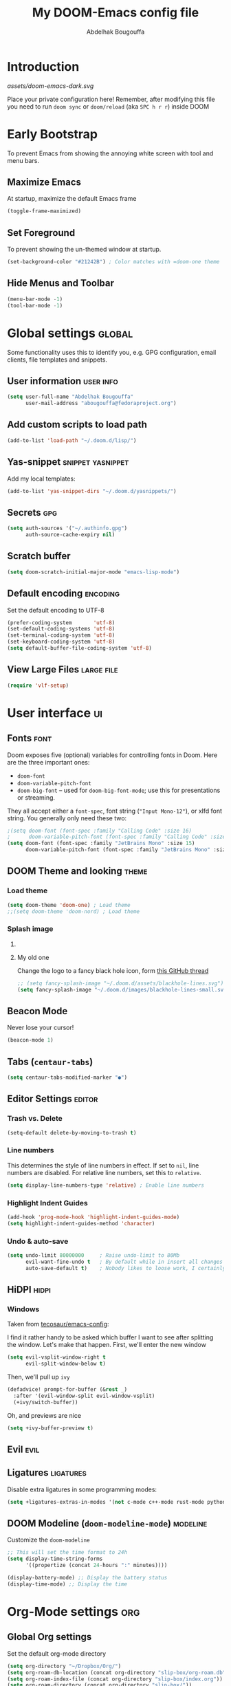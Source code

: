 # -*- fill-column: 100 -*-
#+TITLE: My DOOM-Emacs config file
#+AUTHOR: Abdelhak Bougouffa
#+DESCRIPTION: My config file for DOOM-Emacs
#+STARTUP: fold showstars
#+OPTIONS: toc:t
#+KEYWORDS: configuration dotfile doom emacs
#+LATEX_HEADER: \usepackage[paper=a4paper, left=2cm, right=2cm, top=3cm, bottom=3cm]{geometry}
#+LATEX_HEADER: \emergencystretch 2em%

* Introduction
[[assets/doom-emacs-dark.svg]]

Place your private configuration here! Remember, after modifying this file
you need to run =doom sync= or =doom/reload= (aka =SPC h r r=) inside DOOM

* Early Bootstrap
To prevent Emacs from showing the annoying white screen with tool and menu bars.

** Maximize Emacs
At startup, maximize the default Emacs frame

#+begin_src emacs-lisp
(toggle-frame-maximized)
#+end_src

** Set Foreground
To prevent showing the un-themed window at startup.

#+begin_src emacs-lisp
(set-background-color "#21242B") ; Color matches with =doom-one theme
#+end_src

** Hide Menus and Toolbar
#+begin_src emacs-lisp
(menu-bar-mode -1)
(tool-bar-mode -1)
#+end_src

* Global settings :global:
Some functionality uses this to identify you, e.g. GPG configuration,
email clients, file templates and snippets.

** User information :user:info:
#+begin_src emacs-lisp
(setq user-full-name "Abdelhak Bougouffa"
      user-mail-address "abougouffa@fedoraproject.org")
#+end_src

** Add custom scripts to load path
#+begin_src emacs-lisp
(add-to-list 'load-path "~/.doom.d/lisp/")
#+end_src

** Yas-snippet :snippet:yasnippet:
Add my local templates:

#+begin_src emacs-lisp
(add-to-list 'yas-snippet-dirs "~/.doom.d/yasnippets/")
#+end_src

** Secrets :gpg:
#+begin_src emacs-lisp
(setq auth-sources '("~/.authinfo.gpg")
      auth-source-cache-expiry nil)
#+end_src

** Scratch buffer
#+begin_src emacs-lisp
(setq doom-scratch-initial-major-mode "emacs-lisp-mode")
#+end_src

** Default encoding :encoding:
Set the default encoding to UTF-8

#+begin_src emacs-lisp
(prefer-coding-system       'utf-8)
(set-default-coding-systems 'utf-8)
(set-terminal-coding-system 'utf-8)
(set-keyboard-coding-system 'utf-8)
(setq default-buffer-file-coding-system 'utf-8)
#+end_src

** View Large Files :large:file:
#+begin_src emacs-lisp
(require 'vlf-setup)
#+end_src

** COMMENT Native Comp Emacs :native:gcc:
More information on [[https://akrl.sdf.org/gccemacs.html#orgf5ebdd1][akrl.sdf.org/gccemacs.html]]

Enable native compile for the builtin package manager.

#+begin_src emacs-lisp
(setq package-native-compile t)
#+end_src

*** Compile all Emacs packages
Natively compile all Elisp files under a directory,
no need to do this since =doom sync= natively compile packages.

#+begin_src emacs-lisp :tangle no
(native-compile-async "~/.emacs.d/.local/straight/repos" 'recursively)
#+end_src

#+RESULTS:

Get the number of running compilations:

#+begin_src emacs-lisp :tangle no
(comp-async-runnings)
#+end_src

Block until finished!

#+begin_src emacs-lisp :tangle no
;; block until native compilation has finished
(while (or comp-files-queue
           (> (comp-async-runnings) 0))
  (sleep-for 1))
#+end_src

* User interface :ui:
** Fonts :font:
Doom exposes five (optional) variables for controlling fonts in Doom. Here
are the three important ones:

 - =doom-font=
 - =doom-variable-pitch-font=
 - =doom-big-font= -- used for =doom-big-font-mode=; use this for
   presentations or streaming.

They all accept either a =font-spec=, font string (="Input Mono-12"=), or xlfd
font string. You generally only need these two:

#+begin_src emacs-lisp
;(setq doom-font (font-spec :family "Calling Code" :size 16)
;      doom-variable-pitch-font (font-spec :family "Calling Code" :size 16))
(setq doom-font (font-spec :family "JetBrains Mono" :size 15)
      doom-variable-pitch-font (font-spec :family "JetBrains Mono" :size 15))
#+end_src

** DOOM Theme and looking :theme:
*** COMMENT Set =solaire-mode=
Set =solaire-mode= globally:

#+begin_src emacs-lisp
;; Activate solaire-mode, this have to be called before loading the theme
(solaire-global-mode +1)
#+end_src

*** Load theme
#+begin_src emacs-lisp
(setq doom-theme 'doom-one) ; Load theme
;;(setq doom-theme 'doom-nord) ; Load theme
#+end_src

*** Splash image
**** COMMENT The smart way!
Taken from [[https://github.com/tecosaur/emacs-config/blob/master/config.org#splash-screen][tecosaur/emacs-config]]

#+begin_src emacs-lisp
(defvar fancy-splash-image-template
  (expand-file-name "assets/emacs-e-template.svg" doom-private-dir)
  "Default template svg used for the splash image, with substitutions from ")

(defvar fancy-splash-sizes
  `((:height 300 :min-height 50 :padding (0 . 2))
    (:height 250 :min-height 42 :padding (2 . 4))
    (:height 200 :min-height 35 :padding (3 . 3))
    (:height 150 :min-height 28 :padding (3 . 3))
    (:height 100 :min-height 20 :padding (2 . 2))
    (:height 75  :min-height 15 :padding (2 . 1))
    (:height 50  :min-height 10 :padding (1 . 0))
    (:height 1   :min-height 0  :padding (0 . 0)))
  "list of plists with the following properties
  :height the height of the image
  :min-height minimum `frame-height' for image
  :padding `+doom-dashboard-banner-padding' (top . bottom) to apply
  :template non-default template file
  :file file to use instead of template")

(defvar fancy-splash-template-colours
  '(("$colour1" . keywords) ("$colour2" . type) ("$colour3" . base5) ("$colour4" . base8))
  "list of colour-replacement alists of the form (\"$placeholder\" . 'theme-colour) which applied the template")

(unless (file-exists-p (expand-file-name "theme-splashes" doom-cache-dir))
  (make-directory (expand-file-name "theme-splashes" doom-cache-dir) t))

(defun fancy-splash-filename (theme-name height)
  (expand-file-name (concat (file-name-as-directory "theme-splashes")
                            theme-name
                            "-" (number-to-string height) ".svg")
                    doom-cache-dir))

(defun fancy-splash-clear-cache ()
  "Delete all cached fancy splash images"
  (interactive)
  (delete-directory (expand-file-name "theme-splashes" doom-cache-dir) t)
  (message "Cache cleared!"))

(defun fancy-splash-generate-image (template height)
  "Read TEMPLATE and create an image if HEIGHT with colour substitutions as
   described by `fancy-splash-template-colours' for the current theme"
  (with-temp-buffer
    (insert-file-contents template)
    (re-search-forward "$height" nil t)
    (replace-match (number-to-string height) nil nil)
    (dolist (substitution fancy-splash-template-colours)
      (goto-char (point-min))
      (while (re-search-forward (car substitution) nil t)
        (replace-match (doom-color (cdr substitution)) nil nil)))
    (write-region nil nil
                  (fancy-splash-filename (symbol-name doom-theme) height) nil nil)))

(defun fancy-splash-generate-images ()
  "Perform `fancy-splash-generate-image' in bulk"
  (dolist (size fancy-splash-sizes)
    (unless (plist-get size :file)
      (fancy-splash-generate-image (or (plist-get size :template)
                                       fancy-splash-image-template)
                                   (plist-get size :height)))))

(defun ensure-theme-splash-images-exist (&optional height)
  (unless (file-exists-p (fancy-splash-filename
                          (symbol-name doom-theme)
                          (or height
                              (plist-get (car fancy-splash-sizes) :height))))
    (fancy-splash-generate-images)))

(defun get-appropriate-splash ()
  (let ((height (frame-height)))
    (cl-some (lambda (size) (when (>= height (plist-get size :min-height)) size))
             fancy-splash-sizes)))

(setq fancy-splash-last-size nil)
(setq fancy-splash-last-theme nil)
(defun set-appropriate-splash (&rest _)
  (let ((appropriate-image (get-appropriate-splash)))
    (unless (and (equal appropriate-image fancy-splash-last-size)
                 (equal doom-theme fancy-splash-last-theme)))
    (unless (plist-get appropriate-image :file)
      (ensure-theme-splash-images-exist (plist-get appropriate-image :height)))
    (setq fancy-splash-image
          (or (plist-get appropriate-image :file)
              (fancy-splash-filename (symbol-name doom-theme) (plist-get appropriate-image :height))))
    (setq +doom-dashboard-banner-padding (plist-get appropriate-image :padding))
    (setq fancy-splash-last-size appropriate-image)
    (setq fancy-splash-last-theme doom-theme)
    (+doom-dashboard-reload)))

(add-hook 'window-size-change-functions #'set-appropriate-splash)
(add-hook 'doom-load-theme-hook #'set-appropriate-splash)
#+end_src

**** My old one
Change the logo to a fancy black hole icon, form [[https://github.com/hlissner/doom-emacs/issues/2204#issuecomment-626654221][this GitHub thread]]

[[file:splash-images/blackhole-lines.svg]]

#+begin_src emacs-lisp
;; (setq fancy-splash-image "~/.doom.d/assets/blackhole-lines.svg")
(setq fancy-splash-image "~/.doom.d/images/blackhole-lines-small.svg")
#+end_src

** Beacon Mode
Never lose your cursor!

#+begin_src emacs-lisp
(beacon-mode 1)
#+end_src

** Tabs (=centaur-tabs=)
#+begin_src emacs-lisp
(setq centaur-tabs-modified-marker "●")
#+end_src

** COMMENT Child frames (=ivy-posframe=)
Display =ivy-posframe= at frame top center.

#+begin_src emacs-lisp
(after! ivy-posframe
  (setq ivy-posframe-display-functions-alist '((t . ivy-posframe-display-at-frame-top-center))))
#+end_src

** Editor Settings :editor:
*** Trash vs. Delete
#+begin_src emacs-lisp
(setq-default delete-by-moving-to-trash t)
#+end_src

*** Line numbers
This determines the style of line numbers in effect. If set to =nil=, line
numbers are disabled. For relative line numbers, set this to =relative=.

#+begin_src emacs-lisp
(setq display-line-numbers-type 'relative) ; Enable line numbers
#+end_src

*** Highlight Indent Guides

#+begin_src emacs-lisp
(add-hook 'prog-mode-hook 'highlight-indent-guides-mode)
(setq highlight-indent-guides-method 'character)
#+end_src

*** Undo & auto-save
#+begin_src emacs-lisp
(setq undo-limit 80000000     ; Raise undo-limit to 80Mb
      evil-want-fine-undo t   ; By default while in insert all changes are one big blob. Be more granular
      auto-save-default t)    ; Nobody likes to loose work, I certainly don't
#+end_src

** HiDPI :hidpi:
*** COMMENT HiDPI Scaling
#+begin_src emacs-lisp
(set-face-attribute 'default nil :height 160)
#+end_src

*** COMMENT Fringe HiDPI icons
Taken from Leo Vivier (=zaeph=) configuration

#+begin_src emacs-lisp
;; Set fringe sizes
;; (fringe-mode 20)
;; (set-fringe-style (quote (20 . 10)))

(defun my-define-fringe-bitmap-advice (fun bitmap bits &optional
                                           height width align)
  (when (<= (or width 8) 8)
    (setq width (* (or width 8) 2)
          height (when height (* height 2))
          bits (vconcat (mapcan
                         (lambda (in)
                           (let ((out 0))
                             (dotimes (i 8 (list out out))
                               (setq out (+ out (lsh (* (logand in 1)
                                                        3) (* i 2)))
                                     in (/ in 2)))))
                         bits))))
  (funcall fun bitmap bits height width align))
(advice-add #'define-fringe-bitmap :around #'my-define-fringe-bitmap-advice)

;; (use-package fringe-hidpi-icons)
;; (setq visual-line-fringe-indicators '(left-curly-arrow right-curly-arrow))

;; (use-package prog-mode
;;   ;; Force fringe indicators
;;   :hook ((prog-mode . ab:enable-visual-line-fringe-indicators)
;;          (prog-mode . outline-minor-mode)
;;          (prog-mode . hs-minor-mode))
;;   :config
;;   (defun ab:enable-visual-line-fringe-indicators ()
;;     "Enablle visual-line fringe-indicators."
;;     (setq-local visual-line-fringe-indicators '(left-curly-arrow right-curly-arrow))))
#+end_src

*** Windows
Taken from [[https://github.com/tecosaur/emacs-config][tecosaur/emacs-config]]:

I find it rather handy to be asked which buffer I want to see after splitting
the window. Let's make that happen.
First, we'll enter the new window
#+begin_src emacs-lisp
(setq evil-vsplit-window-right t
      evil-split-window-below t)
#+end_src

Then, we'll pull up ~ivy~
#+begin_src emacs-lisp
(defadvice! prompt-for-buffer (&rest _)
  :after '(evil-window-split evil-window-vsplit)
  (+ivy/switch-buffer))
#+end_src

Oh, and previews are nice
#+begin_src emacs-lisp
(setq +ivy-buffer-preview t)
#+end_src

*** COMMENT Flycheck Margin icons
From [[github.com/flycheck/flycheck/pull/1742]]

#+begin_src emacs-lisp
(use-package flycheck
  :hook ((text-mode prog-mode) . flycheck-mode)
  :hook (flycheck-mode . flycheck-set-indication-mode)
  :config
  (setq flycheck-indication-mode 'left-margin))
#+end_src

** Evil :evil:
*** COMMENT Enable =evil-numbers=
Enable =evil-numbers= for incrementing number in text

#+begin_src emacs-lisp
(require 'evil-numbers)

(define-key evil-normal-state-map "g=" 'evil-numbers/inc-at-pt)
(define-key evil-normal-state-map "g-" 'evil-numbers/dec-at-pt)

;;(global-set-key (kbd "C-c +") 'evil-numbers/inc-at-pt)
;;(global-set-key (kbd "C-c -") 'evil-numbers/dec-at-pt)
#+end_src

** Ligatures :ligatures:
Disable extra ligatures in some programming modes:

#+begin_src emacs-lisp
(setq +ligatures-extras-in-modes '(not c-mode c++-mode rust-mode python-mode))
#+end_src

** DOOM Modeline (=doom-modeline-mode=) :modeline:
Customize the =doom-modeline=

#+begin_src emacs-lisp
;; This will set the time format to 24h
(setq display-time-string-forms
      '((propertize (concat 24-hours ":" minutes))))

(display-battery-mode) ;; Display the battery status
(display-time-mode) ;; Display the time
#+end_src

* COMMENT Spell checking :spell:
** Set the default =ispell= dictionary
Set =ispell='s dictionary to american  english by default.

#+begin_src emacs-lisp
(setq ispell-dictionary "american")
#+end_src

** Use =hunspell= to correct mistakes :hunspell:
Having =flyspell= and =hunspell= enabled in =init.el=, first install theses packages:

#+begin_example shell
sudo pacman -S hunspell hunspell-en_US hunspell-en_GB hunspell-fr
#+end_example

Then configure dictionaries:

#+begin_src emacs-lisp
(add-to-list 'ispell-local-dictionary-alist '("francais"
                                              "[[:alpha:]]"
                                              "[^[:alpha:]]"
                                              "[']"
                                              t
                                              ("-d" "fr_FR"); Dictionary file name
                                              nil
                                              utf-8))

(add-to-list 'ispell-local-dictionary-alist '("english"
                                              "[[:alpha:]]"
                                              "[^[:alpha:]]"
                                              "[']"
                                              t
                                              ("-d" "en_US")
                                              nil
                                              utf-8))

(setq ispell-program-name "hunspell"   ; Use hunspell to correct mistakes
      ispell-dictionary   "english")  ; Default dictionary to use
#+end_src

** COMMENT Shortcuts to change dictionary :dict:
#+begin_src emacs-lisp
(defun ab-conf/spelldict (lang)
  "Switch between language dictionaries."
  (interactive)
  (cond ((eq lang 1)
         (setq flyspell-default-dictionary "american")
         (setq ispell-dictionary "american")
         (spell-fu-mode-disable)
         (spell-fu-mode-enable)
         (message "Dictionary changed to 'american'"))
        ((eq lang 2)
         (setq flyspell-default-dictionary "francais")
         (setq ispell-dictionary "francais")
         (spell-fu-mode-disable)
         (spell-fu-mode-enable)
         (message "Dictionary changed to 'francais'"))
        (t (message "No changes have been made."))))

(map! :leader
      :desc "spell/lang" "l")

(map! :leader
      :desc "ispell dictionary" "l d")

(map! :leader
      :desc "American" "l d a" #'(lambda () (interactive) (ab-conf/spelldict 1)))

(map! :leader
      :desc "Français" "l d f" #'(lambda () (interactive) (ab-conf/spelldict 2)))
#+end_src

** COMMENT Language Tool :langtool:
#+begin_src emacs-lisp
(require 'langtool)

(map! :leader
      :desc "langtool" "l l")

(map! :leader
      :desc "Check" "l l l" #'langtool-check)

(map! :leader
      :desc "Correct buffer" "l l b" #'langtool-correct-buffer)

(map! :leader
      :desc "Stop server" "l l s" #'langtool-server-stop)

(map! :leader
      :desc "Done checking" "l l d" #'langtool-check-done)

(map! :leader
      :desc "Show msg at point" "l l m" #'langtool-show-message-at-point)

(map! :leader
      :desc "Next error" "l l n" #'langtool-goto-next-error)

(map! :leader
      :desc "Previous error" "l l p" #'langtool-goto-previous-error)

(map! :leader
      :desc "Switch default language" "l l L" #'langtool-switch-default-language)
#+end_src

* Org-Mode settings :org:
** Global Org settings
Set the default org-mode directory

#+begin_src emacs-lisp
(setq org-directory "~/Dropbox/Org/")
(setq org-roam-db-location (concat org-directory "slip-box/org-roam.db"))
(setq org-roam-index-file (concat org-directory "slip-box/index.org"))
(setq org-roam-directory (concat org-directory "slip-box/"))
(setq +org-capture-emails-file (concat org-directory "inbox.org"))
(setq +org-capture-todo-file (concat org-directory "inbox.org"))
(setq +org-capture-projects-file (concat org-directory "projects.org"))
(setq +org-capture-todo-file (concat org-directory "agenda.org"))
#+end_src

** Prettify Org Mode :prettify:
*** COMMENT Change font size for section levels
#+begin_src emacs-lisp
(custom-set-faces
 '(org-document-title ((t (:inherit default :height 1.5 :underline nil))))
 '(org-tag ((t (:inherit default :weight bold :height 1.0))))
 '(org-level-1 ((t (:inherit outline-1 :height 1.3))))
 '(org-level-2 ((t (:inherit outline-2 :height 1.15))))
 '(org-level-3 ((t (:inherit outline-3 :height 1.1))))
 '(org-level-4 ((t (:inherit outline-4 :height 1.0))))
 '(org-level-5 ((t (:inherit outline-5 :height 1.0))))
 )
#+end_src

*** COMMENT Org Bullets :bullets:
Enable =org-bullets= to use prettier unicode symbols in Org files

#+begin_src emacs-lisp
(require 'org-bullets)
(add-hook 'org-mode-hook (lambda () (org-bullets-mode 1)))
#+end_src

*** Ellipsis
Change the three dots on collapsed Org Mode sections

#+begin_src emacs-lisp
(setq org-ellipsis " ▼ ")

(custom-set-faces
 '(org-ellipsis ((t (:weight normal :height 0.8 :foreground "#AAAA3A")))))
#+end_src

*** Hide Markup
#+begin_src emacs-lisp
(setq org-hide-emphasis-markers t)
#+end_src

** COMMENT Export PDF with =mintex=
Enable syntax highlighting in exported PDFs

#+begin_src emacs-lisp
(require 'org)
(require 'ox-latex)
(add-to-list 'org-latex-packages-alist '("" "minted"))
(setq org-latex-listings 'minted)

(setq org-latex-pdf-process
      '("pdflatex -shell-escape -interaction nonstopmode -output-directory %o %f"
        "pdflatex -shell-escape -interaction nonstopmode -output-directory %o %f"
        "pdflatex -shell-escape -interaction nonstopmode -output-directory %o %f"))

(setq org-src-fontify-natively t)
#+end_src

** COMMENT RTL languages :rtl:arabic:
Enables [[https://www.gnu.org/software/emacs/manual/html_node/emacs/Bidirectional-Editing.html][bidirectional editing]]

#+begin_src emacs-lisp
(defun ab-conf/set-bidi-env ()
  "interactive"
  (setq bidi-paragraph-direction 'nil))
(add-hook 'org-mode-hook 'ab-conf/set-bidi-env)
#+end_src

** COMMENT Org-CV :cv:
#+begin_src emacs-lisp
(require 'ox-moderncv)
#+end_src

*** Important notice
In the CV project, you need to import the =moderncv= from the above repo.
The compiling of the exported TeX file may fails, with a
=File `l3regex.sty' not found= error, this seems to be in relation with the new
package names in the TexLive distribution. To solve this, you need to
replace =\RequirePackage{l3regex}= by =\RequirePackage{expl3}= in
the =moderncv.cls= file.

*** Compiling the CV file
To compile, you need to call two functions, you can add them in the file
under a =:noexport:= section:

#+begin_example org

#+begin_src emacs-lisp
(org-export-to-file 'moderncv "filename.tex")
(org-latex-compile "filename.tex")
#+end_src

#+end_example
* Zettelkasten and Note taking
** COMMENT Org Roam
#+begin_src emacs-lisp :tangle yes
(use-package! org-roam
  :defer t
  :custom (org-roam-directory (concat "~/Dropbox/Org/slip-box"))
  ; :bind (("C-c n l" . org-roam-buffer-toggle)
  ;       ("C-c n f" . org-roam-node-find))
  :config (org-roam-setup))
#+end_src

*** COMMENT Org Roam Capture templates
#+begin_src emacs-lisp
(after! org-roam
  (setq org-roam-capture-templates
        '(("d" "default" plain
           (function org-roam-capture--get-point)
           "%?"
           :file-name "%<%Y%m%d%H%M%S>-${slug}"
           :head "#+title: ${title}\n#+created: %u\n#+last_modified: %U\n\n"
           :unnarrowed t))

        org-roam-capture-ref-templates
        '(("r" "ref" plain (function org-roam-capture--get-point)
           "%?"
           :file-name "web/${slug}"
           :head "#+title: ${title}\n#+roam_key: ${ref}\n#+created: %u\n#+last_modified: %U\n- source: ${ref}\n\n${body}\n"
           :unnarrowed t)

          ("i" "incremental" plain
           (function org-roam-capture--get-point)
           "* ${body}"
           :file-name "web/${slug}"
           :head "#+title: ${title}\n#+roam_key: ${ref}\n#+created: %u\n#+last_modified: %U\n\n${body}"
           :unnarrowed t
           :empty-lines-before 1))

        org-roam-dailies-capture-templates
        '(("d" "default" entry #'org-roam-capture--get-point
           "* %?"
           :file-name "scratch/%<%Y-%m-%d>"
           :head "#+title: %<%Y-%m-%d>\n\n"
           :add-created t))))
#+end_src

*** COMMENT Bookmark and protocol app
Add this as a bookmark in your browser:

#+begin_example js
javascript:(function(){var escapeSym=(text)=>encodeURIComponent(text).replaceAll("[(]",escape("(")).replaceAll("[)]",escape(")")).replaceAll("[']",escape("'"));location.href='org-protocol://roam-ref?template=r'+'&ref='+encodeURIComponent(location.href)+'&title='+escapeSym(document.title)+'&body='+escapeSym(window.getSelection().toString())})()
#+end_example

And create this desktop application:

#+begin_src conf :tangle ~/.local/share/applications/org-protocol.desktop :exports code
[Desktop Entry]
Name=Org-Protocol
Exec=emacsclient %u
Icon=/home/abdelhak/.doom.d/images/org-mode.svg
Type=Application
Terminal=false
MimeType=x-scheme-handler/org-protocol
#+end_src

Associate =org-protocol://= links with the app:

#+begin_example sh
xdg-mime default org-protocol.desktop x-scheme-handler/org-protocol
#+end_example

*** COMMENT Org Roam Server
#+begin_src emacs-lisp
(use-package org-roam-server
  :ensure t
  :config
  (setq org-roam-server-host "127.0.0.1"
        org-roam-server-port 8080
        org-roam-server-authenticate nil
        org-roam-server-export-inline-images t
        org-roam-server-serve-files nil
        org-roam-server-served-file-extensions '("pdf" "mp4" "ogv")
        org-roam-server-network-poll t
        org-roam-server-network-arrows nil
        org-roam-server-network-label-truncate t
        org-roam-server-network-label-truncate-length 60
        org-roam-server-network-label-wrap-length 20))
#+end_src

*** COMMENT Bidirectional Link Auto Complete
#+begin_src emacs-lisp
(set-company-backend! 'org-roam-mode '(company-capf
                                       company-yasnippet
                                       company-dabbrev))
#+end_src

** COMMENT Vulpea
#+begin_src emacs-lisp :tangle yes
(use-package vulpea
  :config
     (vulpea-setup))
#+end_src

*** Migration
#+begin_src emacs-lisp :tangle yes
(defun org-roam-v1-to-v2 ()
  ;; Create file level ID
  (org-with-point-at 1
    (org-id-get-create))
  ;; Replace roam_key into properties drawer roam_ref
  (when-let* ((refs (mapcan #'split-string-and-unquote
                            (cdar (org-collect-keywords '("roam_key"))))))
    (let ((case-fold-search t))
      (org-with-point-at 1
        (org-set-property "ROAM_REFS" (combine-and-quote-strings refs))
        (while (re-search-forward "^#\\+roam_key:" (point-max) t)
          (kill-line 1)))))

  ;; Replace roam_alias into properties drawer roam_aliases
  (when-let* ((aliases (mapcan #'split-string-and-unquote
                               (cdar (org-collect-keywords '("roam_alias"))))))
    (let ((case-fold-search t))
      (org-with-point-at 1
        (org-set-property "ROAM_ALIASES" (combine-and-quote-strings aliases))
        (while (re-search-forward "^#\\+roam_alias:" (point-max) t)
          (kill-line 1)))))

  ;; Replace #+roam_tags into #+filetags
  (org-with-point-at 1
    (let ((case-fold-search t))
      (while (search-forward "#+roam_tags:" nil t)
        (replace-match "#+filetags:" nil t))))
  (save-buffer))

;; Step 1: Convert all v1 files to v2 files
(dolist (f (org-roam--list-all-files))
  (with-current-buffer (find-file-noselect f)
    (org-roam-v1-to-v2)))

;; Step 2: Build cache
(org-roam-db-sync 'force)

;; Step 3: Replace all file links with id links where possible
(defun org-roam-replace-file-links-with-id ()
  (org-with-point-at 1
    (while (re-search-forward org-link-bracket-re nil t)
      (let* ((mdata (match-data))
             (path (match-string 1))
             (desc (match-string 2)))
        (when (string-prefix-p "file:" path)
          (setq path (expand-file-name (substring path 5)))
          (when-let ((node-id (caar (org-roam-db-query [:select [id] :from nodes
                                                        :where (= file $s1)
                                                        :and (= level 0)] path))))
            (set-match-data mdata)
            (replace-match (org-link-make-string (concat "id:" node-id) desc))))))))

(dolist (f (org-roam--list-all-files))
  (with-current-buffer (find-file-noselect f)
    (org-roam-replace-file-links-with-id)))
#+end_src

#+RESULTS:

** Deft
#+begin_src emacs-lisp
;; (defun ab-conf/deft-parse-summary (str title)
;;   (cond ((string-match "#\\+\\broam_tags\\b: \\(.*\\)$" str) (match-string 1 str))
;;         (t "no-tag")))
;; (defcustom ab-conf/deft-strip-summary-regexp "#\\+\\broam_tags\\b: \\(.*\\)\n"
;;   "Regular expression to remove file contents displayed in summary. Presently removes blank lines and `org-mode' metadata statements."
;;  :type 'regexp
;;  :safe 'stringp
;;  :group 'deft)

(use-package deft
  :after org
  :custom
  (deft-recursive t)
  (deft-use-filter-string-for-filename t)
  (deft-default-extension "org")
  (deft-extensions '("org" "md"))
  ;;(deft-strip-summary-regexp "#\\+\\broam_tags\\b: \\(.*\\)$")
  (deft-directory "~/Dropbox/Org/slip-box/"))
;; (advice-add 'deft-parse-summary :around #'ab-conf/deft-parse-summary)
#+end_src
** Org Ref :ref:bibtex:
#+begin_src emacs-lisp
(use-package! org-ref
    :after org
    :init
        ; code to run before loading org-ref
        (let ((cache-dir (concat doom-cache-dir "org-ref")))
          (unless (file-exists-p cache-dir)
            (make-directory cache-dir t))
          (setq orhc-bibtex-cache-file (concat cache-dir "/orhc-bibtex-cache")))
    :config
        ; code to run after loading org-ref
        (setq! org-ref-default-bibliography '("~/Dropbox/Org/zotero-library.bib")
           org-ref-pdf-directory "~/Zotero/storage/"
           org-ref-bibliography-notes "~/Dropbox/Org/ref/notes.org"
           reftex-default-bibliography org-ref-default-bibliography
           org-export-with-broken-links t
           org-latex-pdf-process '("latexmk -pdflatex='pdflatex -interaction nonstopmode' -pdf -bibtex -f %f")))

(after! org
  (require 'org-ref))

;; (setq bibtex-autokey-year-length 4
;;       bibtex-autokey-name-year-separator "-"
;;       bibtex-autokey-year-title-separator "-"
;;       bibtex-autokey-titleword-separator "-"
;;       bibtex-autokey-titlewords 2
;;       bibtex-autokey-titlewords-stretch 1
;;       bibtex-autokey-titleword-length 5)

;; (require 'dash)
;; (setq org-latex-default-packages-alist
;;       (-remove-item
;;        '("" "hyperref" nil)
;;        org-latex-default-packages-alist))

;; ;; Append new packages
;; (add-to-list 'org-latex-default-packages-alist '("" "natbib" "") t)
;; (add-to-list 'org-latex-default-packages-alist
;; 	     '("linktocpage,pdfstartview=FitH,colorlinks,
;; linkcolor=blue,anchorcolor=blue,
;; citecolor=blue,filecolor=blue,menucolor=blue,urlcolor=blue"
;; 	       "hyperref" nil)
;; 	     t)

;; some requires for basic org-ref usage
;; (require 'org-ref)
;; (require 'org-ref-pdf)
;; (require 'org-ref-url-utils)
#+end_src

*** Pandoc :pandoc:
#+begin_src emacs-lisp
(use-package! ox-pandoc
  :after org)
;; default options for all output formats
(setq org-pandoc-options '((standalone . _)))
;; cancel above settings only for 'docx' format
(setq org-pandoc-options-for-docx '((standalone . nil)))
;; special settings for beamer-pdf and latex-pdf exporters
(setq org-pandoc-options-for-beamer-pdf '((pdf-engine . "xelatex")))
(setq org-pandoc-options-for-latex-pdf '((pdf-engine . "pdflatex")))
;; special extensions for markdown_github output
(setq org-pandoc-format-extensions '(markdown_github+pipe_tables+raw_html))
#+end_src
*** PDF viewer :pdf:
Org opens PDF files with Zathura

#+begin_example shell
# First install the zathura and the plugins
pacman -S zathura-pdf-poppler zathura-ps zathura-cb zathura-djvu zathura
#+end_example

#+begin_src emacs-lisp
(setq org-ref-open-pdf-function
      (lambda (fpath)
        (start-process "zathura" "*helm-bibtex-zathura*" "/usr/bin/zathura" fpath)))
#+end_src

** Org Journal
#+begin_src emacs-lisp
(use-package! org-journal
  ;;:bind
  ;;("C-c n j" . org-journal-new-entry)
  :custom
  (org-journal-dir "~/Dropbox/Org/journal/")
  (org-journal-date-prefix "#+TITLE: ")
  (org-journal-file-format "%Y-%m-%d.org")
  (org-journal-date-format "%A, %d %B %Y"))

;; To display the TODOs on the Org agenda
(setq org-journal-enable-agenda-integration t)
#+end_src

** Literate programming (=org-babel=) :babel:literate:
*** COMMENT Babel languages
#+begin_src emacs-lisp
(org-babel-do-load-languages
 'org-babel-load-languages
 '(
   (C . t)
   (C++ . t)
   (R . t)
   (calc . t)
   (ditaa . t)
   (dot . t)
   (emacs-lisp . t)
   (eshell . t)
   (gnuplot . t)
   (latex . t)
   (lisp . t)
   (lua . t)
   (makefile . t)
   (matlab . t)
   (ocaml . t)
   (octave . t)
   (org . t)
   (perl . t)
   (plantuml . t)
   (processing . t)
   (python . t)
   (ruby . t)
   (screen . t)
   (sed . t)
   (shell . t)
   (sql . t)
   (sqlite . t)
   ))

;; (setq org-src-preserve-indentation t)
#+end_src

*** COMMENT Source blocks (=src=) templates
**** Enable the new template system for Org Mode 9.2 and later
#+begin_src emacs-lisp
(setq ab-conf/new-org-templates t) ;;; (version<= "9.2" (org-version))
(when ab-conf/new-org-templates
  (require 'org-tempo))
#+end_src

**** Template definitions for old and new template systems
#+begin_src emacs-lisp
(defun ab-conf/add-org-template (old-style-template)
  (add-to-list 'org-structure-template-alist
               (if ab-conf/new-org-templates ; change the template format for Org Mode >= 9.8
                   (cons
                    (car old-style-template)
                    ;; Take the second element and trim the #+begin_ and #+end_src
                    ;; to fit the new template style
                    ;; For example,
                    ;; ("m" "#+begin_src emacs-lisp\n\n#+end_src" "<src lang=\"emacs-lisp\">\n\n</src>")
                    ;; becomes
                    ;; ("m" "src emacs-lisp\n\n" "<src lang=\"emacs-lisp\">\n\n</src>")
                    (string-trim-right
                     (substring (car (cdr old-style-template)) 8 -9)))
                 old-style-template)))
#+end_src

**** Define templates
To use this type the prefix (like =<s=) and then =TAB=

| *Prefix* | *Language + Options*                            |
|--------+-----------------------------------------------|
| =<s=     | Generic (=#src= block)                          |
|--------+-----------------------------------------------|
| =<m=     | Emacs Lisp                                    |
|--------+-----------------------------------------------|
| =<r=     | R                                             |
| =<R=     | R + session + graphics                        |
| =<RR=    | Like =R=, with graphics stored with the project |
|--------+-----------------------------------------------|
| =<p=     | Python                                        |
| =<P=     | Python + session                              |
| =<PP=    | Python + session + graphics                   |
|--------+-----------------------------------------------|
| =<b=     | Bash shell                                    |
| =<B=     | Badh shell + session                          |
| =<bn=    | Bash shell (no options)                       |
|--------+-----------------------------------------------|
| =<g=     | Graphviz                                      |
|--------+-----------------------------------------------|

***** Generic =src= block =<s=
#+begin_src emacs-lisp
(unless ab-conf/new-org-templates
  ;; this template is predefined in the new templating system
  (ab-conf/add-org-template
   '("s" "#+begin_src ?\n\n#+end_src" "<src lang=\"?\">\n\n</src>")))
#+end_src

***** Emacs-Lisp (=<m=)
#+begin_src emacs-lisp
;; Emacs-lisp
(ab-conf/add-org-template
 '("m" "#+begin_src emacs-lisp\n\n#+end_src" "<src lang=\"emacs-lisp\">\n\n</src>"))
#+end_src

***** R (=<r=, =<R=, =<RR=)
#+begin_src emacs-lisp
;; R
(ab-conf/add-org-template
 '("r" "#+begin_src R :results output :session *R* :exports both\n\n#+end_src" "<src lang=\"R\">\n\n</src>"))

;; R, this creates an R block for graphics
;; that are stored in the =/tmp/=.
(ab-conf/add-org-template
 '("R" "#+begin_src R :results output graphics :file (org-babel-temp-file \"figure\" \".png\") :exports both :width 600 :height 400 :session *R* \n\n#+end_src" "<src lang=\"R\">\n\n</src>"))

;; R, this creates an R block for
;; graphics that are stored in the directory of the current file.
(ab-conf/add-org-template
 '("RR" "#+begin_src R :results output graphics :file  (org-babel-temp-file (concat (file-name-directory (or load-file-name buffer-file-name)) \"figure-\") \".png\") :exports both :width 600 :height 400 :session *R* \n\n#+end_src" "<src lang=\"R\">\n\n</src>"))
#+end_src

***** Python (=<p=, =<P=, =<PP=)
#+begin_src emacs-lisp
;; Python
(ab-conf/add-org-template
 '("p" "#+begin_src python :results output :exports both\n\n#+end_src" "<src lang=\"python\">\n\n</src>"))

(ab-conf/add-org-template
 '("P" "#+begin_src python :results output :session *py* :exports both\n\n#+end_src" "<src lang=\"python\">\n\n</src>"))

(ab-conf/add-org-template
 '("PP" "#+begin_src python :results file :session *py* :var matplot_lib_filename=(org-babel-temp-file \"figure\" \".png\") :exports both\nimport matplotlib.pyplot as plt\n\nimport numpy\nx=numpy.linspace(-15,15)\nplt.figure(figsize=(10,5))\nplt.plot(x,numpy.cos(x)/x)\nplt.tight_layout()\n\nplt.savefig(matplot_lib_filename)\nmatplot_lib_filename\n#+end_src" "<src lang=\"python\">\n\n</src>"))
#+end_src

***** Bash Shell (=<b=, =<B=, =<bn=)
#+begin_src emacs-lisp
;; Bash Shell
(if (memq system-type '(windows-nt ms-dos))
    ;; Non-session shell execution does not seem to work under Windows, so we use
    ;; a named session just like for B.
    (ab-conf/add-org-template
     '("b" "#+begin_src shell :session session :results output :exports both\n\n#+end_src" "<src lang=\"sh\">\n\n</src>"))
  (ab-conf/add-org-template
   '("b" "#+begin_src shell :results output :exports both\n\n#+end_src" "<src lang=\"sh\">\n\n</src>")))

;; Bash Shell, this comes with a session argument (e.g., in case you want to keep ssh connexions open).
(ab-conf/add-org-template
 '("B" "#+begin_src shell :session *shell* :results output :exports both \n\n#+end_src" "<src lang=\"sh\">\n\n</src>"))

;; Bash Shell, simple box
(ab-conf/add-org-template
 '("bn" "#+begin_src shell \n\n#+end_src" "<src lang=\"sh\">\n\n</src>"))
#+end_src

***** Graphviz (=<g=)
#+begin_src emacs-lisp
;; Graphviz
(ab-conf/add-org-template
 '("g" "#+begin_src dot :results output graphics :file \"/tmp/graph.pdf\" :exports both
digraph G {
node [color=black,fillcolor=white,shape=rectangle,style=filled,fontname=\"Lato\"];
A[label=\"A\"]
B[label=\"B\"]
A->B
}\n#+end_src" "<src lang=\"dot\">\n\n</src>"))
#+end_src

*** COMMENT Set custom path for =ditaa= :ditaa:
#+begin_src emacs-lisp
(setq org-ditaa-jar-path "/usr/share/java/ditaa/")
#+end_src

* GTD workflow :gtd:
Parts from this section has been taken form [[https://www.labri.fr/perso/nrougier/GTD/index.html][Nicolas P. Rougier - Get Things Done with Emacs]] article.

** Files and directories
#+begin_src emacs-lisp
(setq org-agenda-files (list "~/Dropbox/Org/inbox.org" "~/Dropbox/Org/agenda.org"
                             "~/Dropbox/Org/notes.org" "~/Dropbox/Org/projects.org"))
#+end_src

*** COMMENT Initial content of files
**** The =inbox.org= file:
#+begin_example org :eval never
#+STARTUP: content showstars indent
#+FILETAGS: inbox
#+end_example

The =STARTUP= line defines some buffer settings (initial visibility, indent mode and star visibility)
while the =FILETAGS= line define a common tag that will be inherited by all entries (=inbox= in this case).

**** The =agenda.org= file:
#+begin_example org
#+STARTUP: hideall showstars indent
#+TAGS:    event(e) meeting(m) deadline(d)
#+TAGS:    @outside(o) @company(p) @lab(b) @online(l) @canceled(c)
#+end_example

**** The =projects.org= file:
#+begin_example org
#+STARTUP: content showstars indent
#+TAGS: @home(h) @work(w) @mail(m) @comp(c) @web(b)
#+PROPERTY: Effort_ALL 0 0:05 0:10 0:15 0:30 0:45 1:00 2:00 4:00

# UNCOMMEND THESE LINES
# * Students :students:
# * Team :team:
# * Collaboratorive projects :collab:project:
# * Events organization :events:
# * Academic papers :article:
# * University :univ:
# * Personal projects :personal:project:
# * ez-Wheel :ezwheel:
# * Home :home:
#+end_example

** Capture and inbox :capture:
Taken from [[https://github.com/tecosaur/emacs-config/blob/master/config.org#splash-screen][tecosaur/emacs-config]]

#+begin_src emacs-lisp
(use-package! doct
  :commands (doct))

(after! org-capture
 ; <<prettify-capture>>

  (defun +doct-icon-declaration-to-icon (declaration)
    "Convert :icon declaration to icon"
    (let ((name (pop declaration))
          (set  (intern (concat "all-the-icons-" (plist-get declaration :set))))
          (face (intern (concat "all-the-icons-" (plist-get declaration :color))))
          (v-adjust (or (plist-get declaration :v-adjust) 0.01)))
      (apply set `(,name :face ,face :v-adjust ,v-adjust))))

  (defun +doct-iconify-capture-templates (groups)
    "Add declaration's :icon to each template group in GROUPS."
    (let ((templates (doct-flatten-lists-in groups)))
      (setq doct-templates (mapcar (lambda (template)
                                     (when-let* ((props (nthcdr (if (= (length template) 4) 2 5) template))
                                                 (spec (plist-get (plist-get props :doct) :icon)))
                                       (setf (nth 1 template) (concat (+doct-icon-declaration-to-icon spec)
                                                                      "\t"
                                                                      (nth 1 template))))
                                     template)
                                   templates))))

  (setq doct-after-conversion-functions '(+doct-iconify-capture-templates))

  (defun set-org-capture-templates ()
    (setq org-capture-templates
          (doct `(("Personal todo" :keys "t"
                   :icon ("checklist" :set "octicon" :color "green")
                   :file +org-capture-todo-file
                   :prepend t
                   :headline "Inbox"
                   :type entry
                   :template ("* TODO %?"
                              "%i %a")
                   )
                  ("Personal note" :keys "n"
                   :icon ("sticky-note-o" :set "faicon" :color "green")
                   :file +org-capture-todo-file
                   :prepend t
                   :headline "Inbox"
                   :type entry
                   :template ("* %?"
                              "%i %a"))
                  ("Email" :keys "e"
                   :icon ("envelope" :set "faicon" :color "blue")
                   :file +org-capture-todo-file
                   :prepend t
                   :headline "Inbox"
                   :type entry
                   :template ("* TODO %^{type|reply to|contact} %\\3 %? :email:"
                              "Send an email %^{urgancy|soon|ASAP|anon|at some point|eventually} to %^{recipiant}"
                              "about %^{topic}"
                              "%U %i %a"))
                  ("Interesting" :keys "i"
                   :icon ("eye" :set "faicon" :color "lcyan")
                   :file +org-capture-todo-file
                   :prepend t
                   :headline "Interesting"
                   :type entry
                   :template ("* [ ] %{desc}%? :%{i-type}:"
                              "%i %a")
                   :children (("Webpage" :keys "w"
                               :icon ("globe" :set "faicon" :color "green")
                               :desc "%(org-cliplink-capture) "
                               :i-type "read:web"
                               )
                              ("Article" :keys "a"
                               :icon ("file-text" :set "octicon" :color "yellow")
                               :desc ""
                               :i-type "read:reaserch"
                               )
;;                            ("\tRecipie" :keys "r"
;;                             :icon ("spoon" :set "faicon" :color "dorange")
;;                             :file +org-capture-recipies
;;                             :headline "Unsorted"
;;                             :template "%(org-chef-get-recipe-from-url)"
;;                             )
                              ("Information" :keys "i"
                               :icon ("info-circle" :set "faicon" :color "blue")
                               :desc ""
                               :i-type "read:info"
                               )
                              ("Idea" :keys "I"
                               :icon ("bubble_chart" :set "material" :color "silver")
                               :desc ""
                               :i-type "idea"
                               )))
                  ("Tasks" :keys "k"
                   :icon ("inbox" :set "octicon" :color "yellow")
                   :file +org-capture-todo-file
                   :prepend t
                   :headline "Tasks"
                   :type entry
                   :template ("* TODO %? %^G%{extra}"
                              "%i %a")
                   :children (("General Task" :keys "k"
                               :icon ("inbox" :set "octicon" :color "yellow")
                               :extra ""
                               )
                              ("Task with deadline" :keys "d"
                               :icon ("timer" :set "material" :color "orange" :v-adjust -0.1)
                               :extra "\nDEADLINE: %^{Deadline:}t"
                               )
                              ("Scheduled Task" :keys "s"
                               :icon ("calendar" :set "octicon" :color "orange")
                               :extra "\nSCHEDULED: %^{Start time:}t"
                               )
                              ))
                  ("Project" :keys "p"
                   :icon ("repo" :set "octicon" :color "silver")
                   :prepend t
                   :type entry
                   :headline "Inbox"
                   :template ("* %{time-or-todo} %?"
                              "%i"
                              "%a")
                   :file ""
                   :custom (:time-or-todo "")
                   :children (("Project-local todo" :keys "t"
                               :icon ("checklist" :set "octicon" :color "green")
                               :time-or-todo "TODO"
                               :file +org-capture-project-todo-file)
                              ("Project-local note" :keys "n"
                               :icon ("sticky-note" :set "faicon" :color "yellow")
                               :time-or-todo "%U"
                               :file +org-capture-project-notes-file)
                              ("Project-local changelog" :keys "c"
                               :icon ("list" :set "faicon" :color "blue")
                               :time-or-todo "%U"
                               :heading "Unreleased"
                               :file +org-capture-project-changelog-file))
                   )
                  ("\tCentralised project templates"
                   :keys "o"
                   :type entry
                   :prepend t
                   :template ("* %{time-or-todo} %?"
                              "%i"
                              "%a")
                   :children (("Project todo"
                               :keys "t"
                               :prepend nil
                               :time-or-todo "TODO"
                               :heading "Tasks"
                               :file +org-capture-central-project-todo-file)
                              ("Project note"
                               :keys "n"
                               :time-or-todo "%U"
                               :heading "Notes"
                               :file +org-capture-central-project-notes-file)
                              ("Project changelog"
                               :keys "c"
                               :time-or-todo "%U"
                               :heading "Unreleased"
                               :file +org-capture-central-project-changelog-file))
                   )))))

  (set-org-capture-templates)
  (unless (display-graphic-p)
    (add-hook 'server-after-make-frame-hook
              (defun org-capture-reinitialise-hook ()
                (when (display-graphic-p)
                  (set-org-capture-templates)
                  (remove-hook 'server-after-make-frame-hook
                               #'org-capture-reinitialise-hook))))))
#+end_src

#+begin_src emacs-lisp :tangle no
(defun org-capture-select-template-prettier (&optional keys)
  "Select a capture template, in a prettier way than default
Lisp programs can force the template by setting KEYS to a string."
  (let ((org-capture-templates
         (or (org-contextualize-keys
              (org-capture-upgrade-templates org-capture-templates)
              org-capture-templates-contexts)
             '(("t" "Task" entry (file+headline "" "Tasks")
                "* TODO %?\n  %u\n  %a")))))
    (if keys
        (or (assoc keys org-capture-templates)
            (error "No capture template referred to by \"%s\" keys" keys))
      (org-mks org-capture-templates
               "Select a capture template\n━━━━━━━━━━━━━━━━━━━━━━━━━"
               "Template key: "
               `(("q" ,(concat (all-the-icons-octicon "stop" :face 'all-the-icons-red :v-adjust 0.01) "\tAbort")))))))
(advice-add 'org-capture-select-template :override #'org-capture-select-template-prettier)

(defun org-mks-pretty (table title &optional prompt specials)
  "Select a member of an alist with multiple keys. Prettified.

TABLE is the alist which should contain entries where the car is a string.
There should be two types of entries.

1. prefix descriptions like (\"a\" \"Description\")
   This indicates that `a' is a prefix key for multi-letter selection, and
   that there are entries following with keys like \"ab\", \"ax\"…

2. Select-able members must have more than two elements, with the first
   being the string of keys that lead to selecting it, and the second a
   short description string of the item.

The command will then make a temporary buffer listing all entries
that can be selected with a single key, and all the single key
prefixes.  When you press the key for a single-letter entry, it is selected.
When you press a prefix key, the commands (and maybe further prefixes)
under this key will be shown and offered for selection.

TITLE will be placed over the selection in the temporary buffer,
PROMPT will be used when prompting for a key.  SPECIALS is an
alist with (\"key\" \"description\") entries.  When one of these
is selected, only the bare key is returned."
  (save-window-excursion
    (let ((inhibit-quit t)
          (buffer (org-switch-to-buffer-other-window "*Org Select*"))
          (prompt (or prompt "Select: "))
          case-fold-search
          current)
      (unwind-protect
          (catch 'exit
            (while t
              (setq-local evil-normal-state-cursor (list nil))
              (erase-buffer)
              (insert title "\n\n")
              (let ((des-keys nil)
                    (allowed-keys '("\C-g"))
                    (tab-alternatives '("\s" "\t" "\r"))
                    (cursor-type nil))
                ;; Populate allowed keys and descriptions keys
                ;; available with CURRENT selector.
                (let ((re (format "\\`%s\\(.\\)\\'"
                                  (if current (regexp-quote current) "")))
                      (prefix (if current (concat current " ") "")))
                  (dolist (entry table)
                    (pcase entry
                      ;; Description.
                      (`(,(and key (pred (string-match re))) ,desc)
                       (let ((k (match-string 1 key)))
                         (push k des-keys)
                         ;; Keys ending in tab, space or RET are equivalent.
                         (if (member k tab-alternatives)
                             (push "\t" allowed-keys)
                           (push k allowed-keys))
                         (insert (propertize prefix 'face 'font-lock-comment-face) (propertize k 'face 'bold) (propertize "›" 'face 'font-lock-comment-face) "  " desc "…" "\n")))
                      ;; Usable entry.
                      (`(,(and key (pred (string-match re))) ,desc . ,_)
                       (let ((k (match-string 1 key)))
                         (insert (propertize prefix 'face 'font-lock-comment-face) (propertize k 'face 'bold) "   " desc "\n")
                         (push k allowed-keys)))
                      (_ nil))))
                ;; Insert special entries, if any.
                (when specials
                  (insert "─────────────────────────\n")
                  (pcase-dolist (`(,key ,description) specials)
                    (insert (format "%s   %s\n" (propertize key 'face '(bold all-the-icons-red)) description))
                    (push key allowed-keys)))
                ;; Display UI and let user select an entry or
                ;; a sub-level prefix.
                (goto-char (point-min))
                (unless (pos-visible-in-window-p (point-max))
                  (org-fit-window-to-buffer))
                (let ((pressed (org--mks-read-key allowed-keys
                                                  prompt
                                                  (not (pos-visible-in-window-p (1- (point-max)))))))
                  (setq current (concat current pressed))
                  (cond
                   ((equal pressed "\C-g") (user-error "Abort"))
                   ;; Selection is a prefix: open a new menu.
                   ((member pressed des-keys))
                   ;; Selection matches an association: return it.
                   ((let ((entry (assoc current table)))
                      (and entry (throw 'exit entry))))
                   ;; Selection matches a special entry: return the
                   ;; selection prefix.
                   ((assoc current specials) (throw 'exit current))
                   (t (error "No entry available")))))))
        (when buffer (kill-buffer buffer))))))
(advice-add 'org-mks :override #'org-mks-pretty)
#+end_src

The [[file:~/.emacs.d/bin/org-capture][org-capture bin]] is rather nice, but I'd be nicer with a smaller frame, and
no modeline.
#+begin_src emacs-lisp
(setf (alist-get 'height +org-capture-frame-parameters) 15)
;; (alist-get 'name +org-capture-frame-parameters) "❖ Capture") ;; ATM hardcoded in other places, so changing breaks stuff
(setq +org-capture-fn
      (lambda ()
        (interactive)
        (set-window-parameter nil 'mode-line-format 'none)
        (org-capture)))
#+end_src

*** COMMENT My old config
#+begin_src emacs-lisp
(setq org-capture-templates
      `(("i" "Inbox" entry (file "inbox.org")
         "* TODO %?\n/Entered on/ %U")
        ("m" "Meeting" entry (file+headline "agenda.org" "Future")
         "* %? :meeting:\n<%<%Y-%m-%d %a %H:00>>")
        ("n" "Note" entry (file "notes.org")
         "* Note (%a)\n/Entered on/ %U\n" "\n" "%?")
        ("e" "Inbox [mu4e]" entry (file "inbox.org")
         "* TODO Reply to \"%a\" %?\n/Entered on/ %U")))


(defun org-capture-inbox ()
  (interactive)
  (call-interactively 'org-store-link)
  (org-capture nil "i"))

(defun org-capture-mail ()
  (interactive)
  (call-interactively 'org-store-link)
  (org-capture nil "@"))
#+end_src

** Display and key bindings
#+begin_src emacs-lisp
;; Use full window for org-capture
;; (add-hook 'org-capture-mode-hook 'delete-other-windows)

;; Key bindings
(define-key global-map            (kbd "C-c a") 'org-agenda)
(define-key global-map            (kbd "C-c c") 'org-capture)
(define-key global-map            (kbd "C-c i") 'org-capture-inbox)

;; Only if you use mu4e
(require 'mu4e)
(define-key mu4e-headers-mode-map (kbd "C-c i") 'org-capture-mail)
(define-key mu4e-view-mode-map    (kbd "C-c i") 'org-capture-mail)
#+end_src

** Refile
#+begin_src emacs-lisp
(setq org-refile-use-outline-path 'file)
(setq org-outline-path-complete-in-steps nil)
(setq org-refile-targets
      '(("projects.org" :regexp . "\\(?:\\(?:Note\\|Task\\)s\\)")))
#+end_src

** TODOs
#+begin_src emacs-lisp
(setq org-todo-keywords
      '((sequence "TODO(t)" "NEXT(n)" "HOLD(h)" "|" "DONE(d)" "KILL(k)")))
(defun log-todo-next-creation-date (&rest ignore)
  "Log NEXT creation time in the property drawer under the key 'ACTIVATED'"
  (when (and (string= (org-get-todo-state) "NEXT")
             (not (org-entry-get nil "ACTIVATED")))
    (org-entry-put nil "ACTIVATED" (format-time-string "[%Y-%m-%d]"))))
(add-hook 'org-after-todo-state-change-hook #'log-todo-next-creation-date)
#+end_src

** Agenda
#+begin_src emacs-lisp
(setq org-agenda-custom-commands
      '(("g" "Get Things Done (GTD)"
         ((agenda ""
                  ((org-agenda-skip-function
                    '(org-agenda-skip-entry-if 'deadline))
                   (org-deadline-warning-days 0)))
          (todo "NEXT"
                ((org-agenda-skip-function
                  '(org-agenda-skip-entry-if 'deadline))
                 (org-agenda-prefix-format "  %i %-12:c [%e] ")
                 (org-agenda-overriding-header "\nTasks\n")))
          (agenda nil
                  ((org-agenda-entry-types '(:deadline))
                   (org-agenda-format-date "")
                   (org-deadline-warning-days 7)
                   (org-agenda-skip-function
                    '(org-agenda-skip-entry-if 'notregexp "\\* NEXT"))
                   (org-agenda-overriding-header "\nDeadlines")))
          (tags-todo "inbox"
                     ((org-agenda-prefix-format "  %?-12t% s")
                      (org-agenda-overriding-header "\nInbox\n")))
          (tags "CLOSED>=\"<today>\""
                ((org-agenda-overriding-header "\nCompleted today\n")))))))
#+end_src

*** Org Super Agenda
#+begin_src emacs-lisp
(use-package! org-super-agenda
  :commands (org-super-agenda-mode))

(after! org-agenda
  (org-super-agenda-mode))

(setq org-agenda-skip-scheduled-if-done t
      org-agenda-skip-deadline-if-done t
      org-agenda-include-deadlines t
      org-agenda-block-separator nil
      org-agenda-tags-column 100 ;; from testing this seems to be a good value
      org-agenda-compact-blocks t)

(setq org-agenda-custom-commands
      '(("o" "Overview"
         ((agenda "" ((org-agenda-span 'day)
                      (org-super-agenda-groups
                       '((:name "Today"
                          :time-grid t
                          :date today
                          :todo "TODAY"
                          :scheduled today
                          :order 1)))))
          (alltodo "" ((org-agenda-overriding-header "")
                       (org-super-agenda-groups
                        '((:name "Next to do"
                           :todo "NEXT"
                           :order 1)
                          (:name "Important"
                           :tag "Important"
                           :priority "A"
                           :order 6)
                          (:name "Due Today"
                           :deadline today
                           :order 2)
                          (:name "Due Soon"
                           :deadline future
                           :order 8)
                          (:name "Overdue"
                           :deadline past
                           :face error
                           :order 7)
                          (:name "Assignments"
                           :tag "assignment"
                           :order 10)
                          (:name "Issues"
                           :tag "issue"
                           :order 12)
                          (:name "Emacs"
                           :tag "emacs"
                           :order 13)
                          (:name "Projects"
                           :tag "project"
                           :order 14)
                          (:name "Research"
                           :tag "research"
                           :order 15)
                          (:name "To read"
                           :tag "read"
                           :order 30)
                          (:name "Waiting"
                           :todo "WAITING"
                           :order 20)
                          (:name "University"
                           :tag "univ"
                           :order 32)
                          (:name "Trivial"
                           :priority<= "E"
                           :tag ("trivial" "unimportant")
                           :todo ("SOMEDAY" )
                           :order 90)
                          (:discard (:tag ("chore" "routine" "daily")))))))))

        ("g" "Get Things Done (GTD)"
         ((agenda ""
                  ((org-agenda-skip-function
                    '(org-agenda-skip-entry-if 'deadline))
                   (org-deadline-warning-days 0)))
          (todo "NEXT"
                ((org-agenda-skip-function
                  '(org-agenda-skip-entry-if 'deadline))
                 (org-agenda-prefix-format "  %i %-12:c [%e] ")
                 (org-agenda-overriding-header "\nTasks\n")))
          (agenda nil
                  ((org-agenda-entry-types '(:deadline))
                   (org-agenda-format-date "")
                   (org-deadline-warning-days 7)
                   (org-agenda-skip-function
                    '(org-agenda-skip-entry-if 'notregexp "\\* NEXT"))
                   (org-agenda-overriding-header "\nDeadlines")))
          (tags-todo "inbox"
                     ((org-agenda-prefix-format "  %?-12t% s")
                      (org-agenda-overriding-header "\nInbox\n")))
          (tags "CLOSED>=\"<today>\""
                ((org-agenda-overriding-header "\nCompleted today\n")))))))
#+end_src
*** Org-gcal
#+begin_src emacs-lisp
(after! org-gcal
        (setq org-gcal-client-id "ID.apps.googleusercontent.com"
              org-gcal-client-secret "I-D"
              org-gcal-fetch-file-alist '(("calendar@gmail.com" .  "~/Dropbox/Org/schedule.org"))))
#+end_src

* Windows and buffers :win:buffer:
** Windows splitting
Taken from [[https://github.com/tecosaur/emacs-config][tecosaur/emacs-config]]:

I find it rather handy to be asked which buffer I want to see after splitting
the window. Let's make that happen.
First, we'll enter the new window
#+begin_src emacs-lisp
(setq evil-vsplit-window-right t
      evil-split-window-below t)
#+end_src

Then, we'll pull up ~ivy~
#+begin_src emacs-lisp
(defadvice! prompt-for-buffer (&rest _)
  :after '(evil-window-split evil-window-vsplit)
  (+ivy/switch-buffer))
#+end_src

Oh, and previews are nice
#+begin_src emacs-lisp
(setq +ivy-buffer-preview t)
#+end_src

** COMMENT Add margins to window
Add margins to buffer in Org Mode, change the =visual-fill-column-width= to the desired width of
the actual window (in letters, and counting the line number).

#+begin_src emacs-lisp
(defun ab-conf/org-mode-visual-fill ()
  (setq visual-fill-column-width 120
        visual-fill-column-center-text t)
  (visual-fill-column-mode 1))

(use-package visual-fill-column
  :defer t
  :hook (org-mode . ab-conf/org-mode-visual-fill))
#+end_src

Add the same hook to other modes (=text-mode=, =markdown-mode=, =tex-mode=, =repo-mode= and =magit-mode=),
you can set additional modes in the list below:

#+begin_src emacs-lisp
(dolist (hook '(text-mode-hook
                markdow-mode-hook
                tex-mode-hook
                magit-mode-hook
                mu4e-view-mode-hook
                repo-mode-hook))
  (add-hook hook 'ab-conf/org-mode-visual-fill))
#+end_src

* Applications :apps:
** Browser (=eww=) :eww:browser:
Set urls to open in a specific browser (=eww= here).

*** COMMENT Display webpages in =eww=.
#+begin_src emacs-lisp
(setq browse-url-browser-function 'eww-browse-url)
#+end_src

** File manager (=dired=) :dired:
Enable image previews in =dired= and use Vim-style key binding for =<UP>= and =<DOWN>=

#+begin_src emacs-lisp
(map!
  (:after dired
    (:map dired-mode-map
     "C-x i" #'peep-dired
     )))

(evil-define-key 'normal peep-dired-mode-map (kbd "j") 'peep-dired-next-file
                                             (kbd "k") 'peep-dired-prev-file)
(add-hook 'peep-dired-hook 'evil-normalize-keymaps)
#+end_src

** Emacs Multi-Media System (=emms=) :emms:music:
#+begin_src emacs-lisp
(emms-all)
(emms-default-players)
(emms-mode-line 1)
(emms-playing-time 1)
(setq emms-source-file-default-directory "~/Music/"
      emms-playlist-buffer-name "*EMMS*"
      emms-mode-line-format " [ %s ]"
      emms-show-format "%s"
      emms-info-asynchronously t
      emms-source-file-directory-tree-function 'emms-source-file-directory-tree-find)

(defun my-emms-track-description-function (track)
  "Return a description of the current TRACK."
  (file-name-nondirectory (file-name-sans-extension (emms-track-name track))))

(setq emms-track-description-function
      'my-emms-track-description-function)

(require 'emms-mode-line-cycle)
(emms-mode-line-cycle 1)
#+end_src

*** Define keybinding
#+begin_src emacs-lisp
(map! :leader
      :desc "Go to emms playlist"
      "a a" #'emms-playlist-mode-go
      :leader
      :desc "Emms pause track"
      "a x" #'emms-pause
      :leader
      :desc "Emms stop track"
      "a s" #'emms-stop
      :leader
      :desc "Emms play previous track"
      "a p" #'emms-previous
      :leader
      :desc "Emms play next track"
      "a n" #'emms-next)
#+end_src

** Serial port support (=serial-term=) :serial:
#+begin_src emacs-lisp
(map! :leader
      :desc "Open serial port terminal" "o s" #'serial-term)
#+end_src

* Communication and messaging
** COMMENT Slack :slack:
Needs to add =slack= to =$DOOMDIR/packages.el=
See [[https://github.com/yuya373/emacs-slack#how-to-get-token]] to see how to get tokens.

#+begin_src emacs-lisp
;; (use-package helm-slack :after (slack)) ;; optional
(use-package slack
  :commands (slack-start)
  :init
  (setq slack-buffer-emojify t) ;; if you want to enable emoji, default nil
  (setq slack-prefer-current-team t)
  :config
  (slack-register-team
   :name "YOUR_TEAM"
   :default t
   :token "YOUR-TOKEN-GOES-HERE"
   :subscribed-channels '(YOUR SUBSCRIBED CHANNELS)
   :full-and-display-names t)
  (evil-define-key 'normal slack-info-mode-map
    ",u" 'slack-room-update-messages)
  (evil-define-key 'normal slack-mode-map
    ",c" 'slack-buffer-kill
    ",ra" 'slack-message-add-reaction
    ",rr" 'slack-message-remove-reaction
    ",rs" 'slack-message-show-reaction-users
    ",pl" 'slack-room-pins-list
    ",pa" 'slack-message-pins-add
    ",pr" 'slack-message-pins-remove
    ",mm" 'slack-message-write-another-buffer
    ",me" 'slack-message-edit
    ",md" 'slack-message-delete
    ",u" 'slack-room-update-messages
    ",2" 'slack-message-embed-mention
    ",3" 'slack-message-embed-channel
    "\C-n" 'slack-buffer-goto-next-message
    "\C-p" 'slack-buffer-goto-prev-message)
  (evil-define-key 'normal slack-edit-message-mode-map
    ",k" 'slack-message-cancel-edit
    ",s" 'slack-message-send-from-buffer
    ",2" 'slack-message-embed-mention
    ",3" 'slack-message-embed-channel))

;; (use-package alert
;;   :commands (alert)
;;   :init
;;   (setq alert-default-style 'notifier))
#+end_src

** mu4e :mu4e:
Configuring =mu4e= email accounts, note that you need to have a proper
=mbsyncrc= file in the right directory.

You will need to:
- Install =mu= and =mbsync-git=
- Setup a proper configuration file for your accounts at =~/config/mu4e/mbsyncrc=
- Setup the associated password file =mbsyncpass-account1= in the same directory
  for each account
- Encrypt the password file using =gpg -c mbsyncpass-account1=
- Run =mu init --maildir=~/Maildir --my-address=user@host.bla=
- Run =mbsync -c ~/.config/mu4e/mbsyncrc -a=
- For sending mails from =mu4e=, add =authinfo= files for each account, file contains
  a line in this format =machine mail.example.org port 587 login myuser password mypasswd=

#+begin_src emacs-lisp
(after! mu4e
  (require 'org-msg)
  (require 'smtpmail)
  ;; Common parameters
  (setq smtpmail-auth-credentials "~/.authinfo.gpg"
        mu4e-update-interval (* 5 60) ;; Every 5min
        mu4e-get-mail-command "mbsync -a"
        mu4e-maildir "~/Maildir"
        ;;user-full-name "Abdelhak Bougouffa" ;; Already set at the beginning
        mu4e-compose-signature "Abdelhak Bougouffa\n- Ph.D. Candidate | R&D Engineer"
        message-send-mail-function 'smtpmail-send-it
        mu4e-sent-messages-behavior 'sent)) ;; Save sent messages

(set-email-account! "Univ Paris-Saclay"
                    '((mu4e-sent-folder             . "/up-saclay/Sent")
                      (mu4e-drafts-folder           . "/up-saclay/Drafts")
                      (mu4e-trash-folder            . "/up-saclay/Trash")
                      (mu4e-refile-folder           . "/up-saclay/Archive")
                      (user-mail-address            . "abdelhak.bougouffa@universite-paris-saclay.fr")
                      (smtpmail-smtp-user           . "abdelhak.bougouffa@universite-paris-saclay.fr")
                      (smtpmail-stream-type         . ssl)
                      (smtpmail-default-smtp-server . "smtps.universite-paris-saclay.fr")
                      (smtpmail-smtp-server         . "smtps.universite-paris-saclay.fr")
                      (smtpmail-smtp-service        . 465)
                      ) t)

(set-email-account! "Gmail"
                    '((mu4e-sent-folder             . "/gmail/Sent Mail")
                      (mu4e-drafts-folder           . "/gmail/Drafts")
                      (mu4e-trash-folder            . "/gmail/Trash")
                      (mu4e-refile-folder           . "/gmail/All Mail")
                      (user-mail-address            . "abdelhak.alg@gmail.com")
                      (mu4e-compose-signature       . "Abdelhak")
                      (smtpmail-smtp-user           . "abdelhak.alg@gmail.com")
                      (smtpmail-stream-type         . starttls)
                      (smtpmail-default-smtp-server . "smtp.googlemail.com")
                      (smtpmail-smtp-server         . "smtp.googlemail.com")
                      (smtpmail-smtp-service        . 587)
                      ) t)
#+end_src

* Programming :programming:
** CMake :cmake:
*** COMMENT =cmake-ide=
Disabled, it depends heavily on =rtags=, which runs slower than new LSP based configurations.

#+begin_src emacs-lisp
(require 'rtags)
(cmake-ide-setup)
#+end_src

** COMMENT Rust :rust:
#+begin_src emacs-lisp
(use-package racer
  :requires rust-mode

  :init (setq racer-rust-src-path
              (concat (string-trim
                       (shell-command-to-string "rustc --print sysroot"))
                      "/lib/rustlib/src/rust/src"))

  :config
  (add-hook 'rust-mode-hook #'racer-mode)
  (add-hook 'racer-mode-hook #'eldoc-mode)
  (add-hook 'racer-mode-hook #'company-mode))
#+end_src

** Yocto/Bitbake :yocto:
#+begin_src emacs-lisp
(require 'bitbake)
(setq auto-mode-alist (cons '("\\.bb$" . bitbake-mode) auto-mode-alist))
(setq auto-mode-alist (cons '("\\.inc$" . bitbake-mode) auto-mode-alist))
(setq auto-mode-alist (cons '("\\.bbappend$" . bitbake-mode) auto-mode-alist))
(setq auto-mode-alist (cons '("\\.bbclass$" . bitbake-mode) auto-mode-alist))
#+end_src

** ROS :ros:
Add ROS specific file formats:

#+begin_src emacs-lisp
(setq auto-mode-alist (cons '("\\.launch$" . xml-mode) auto-mode-alist))
(setq auto-mode-alist (cons '("\\.urdf$" . xml-mode) auto-mode-alist))
(setq auto-mode-alist (cons '("\\.rviz$" . conf-unix-mode) auto-mode-alist))
#+end_src

** LSP :lsp:
*** COMMENT Set LSP to use =clangd= in C/C++ :clangd:c:cpp:
#+begin_src emacs-lisp
(setq lsp-clients-clangd-args '("-j=3"
                                "--background-index"
                                "--clang-tidy"
                                "--completion-style=detailed"
                                "--header-insertion=never"))
(after! lsp-clangd (set-lsp-priority! 'clangd 2))
#+end_src

*** Enable =lsp= over =tramp= :tramp:
**** For Python
#+begin_src emacs-lisp
(require 'lsp-mode)
(require 'lsp-pyright)
;;(setq lsp-enable-snippet nil)
;;(setq lsp-log-io t)
(lsp-register-client
 (make-lsp-client
  :new-connection (lsp-tramp-connection (lambda ()
                                          (cons "pyright-langserver"
                                                lsp-pyright-langserver-command-args)))
  :major-modes '(python-mode)
  :remote? t
  :server-id 'pyright-remote
  ;;  :multi-root t
  ;;  :priority 3
  ;;  :initialization-options (lambda () (ht-merge (lsp-configuration-section "pyright")
  ;;                                               (lsp-configuration-section "python")))
  ;; :initialized-fn (lambda (workspace)
  ;;                   (with-lsp-workspace workspace
  ;;                     (lsp--set-configuration
  ;;                      (ht-merge (lsp-configuration-section "pyright")
  ;;                                (lsp-configuration-section "python")))))
  ;; :notification-handlers (lsp-ht ("pyright/beginProgress" 'lsp-pyright--begin-progress-callback)
  ;;                                ("pyright/reportProgress" 'lsp-pyright--report-progress-callback)
  ;;                                ("pyright/endProgress" 'lsp-pyright--end-progress-callback))

  ))

(require 'tramp)
(add-to-list 'tramp-remote-path 'tramp-own-remote-path)
#+end_src

**** For C/C++
#+begin_src emacs-lisp
(require 'lsp-mode)
(require 'ccls)
(setq lsp-enable-snippet nil)
(setq lsp-log-io t)
(lsp-register-client
 (make-lsp-client
  :new-connection (lsp-tramp-connection (lambda ()
                                          (cons ccls-executable ; executable name on remote machine 'ccls'
                                                ccls-args)))
  :major-modes '(c-mode c++-mode objc-mode cuda-mode)
  :remote? t
  :server-id 'ccls-remote
  ;;  :multi-root t
  ;;  :priority 3
  ;;  :initialization-options (lambda () (ht-merge (lsp-configuration-section "c++")
  ;;                                               (lsp-configuration-section "ccls")))
  ;; :initialized-fn (lambda (workspace)
  ;;                   (with-lsp-workspace workspace
  ;;                     (lsp--set-configuration
  ;;                      (ht-merge (lsp-configuration-section "c++")
  ;;                                (lsp-configuration-section "ccls")))))
  ;; :notification-handlers (lsp-ht ("$ccls/publishSkippedRanges" 'cls--publish-skipped-ranges)
  ;;                                ("$ccls/publishSemanticHighlight" 'cls--publish-semantic-highlight))
  ))

(require 'tramp)
(add-to-list 'tramp-remote-path 'tramp-own-remote-path)
#+end_src

** DAP
#+begin_src emacs-lisp
(dap-auto-configure-mode -1)
#+end_src
